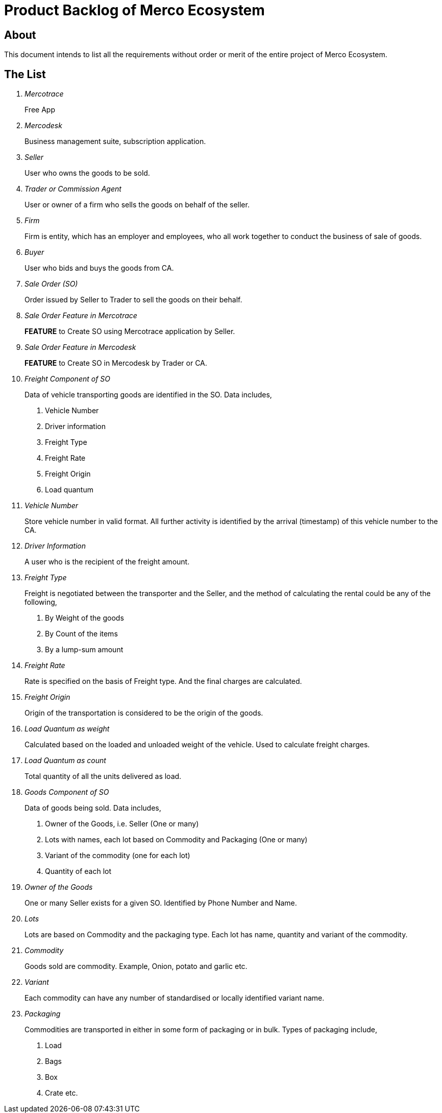 = Product Backlog of Merco Ecosystem

== About
This document intends to list all the requirements without order or merit of the entire project of Merco Ecosystem.


== The List









[qanda]

Mercotrace::
Free App

Mercodesk:: Business management suite, subscription application.

Seller:: User who owns the goods to be sold.

Trader or Commission Agent:: User or owner of a firm who sells the goods on behalf of the seller.

Firm:: Firm is entity, which has an employer and employees, who all work together to conduct the business of sale of goods.

Buyer:: User who bids and buys the goods from CA.

Sale Order (SO):: Order issued by Seller to Trader to sell the goods on their behalf.

Sale Order Feature in Mercotrace:: *FEATURE*  to Create SO using Mercotrace application by Seller.

Sale Order Feature in Mercodesk:: *FEATURE*  to Create SO in Mercodesk by Trader or CA.

Freight Component of SO:: Data of vehicle transporting goods are identified in the SO. Data includes,
. Vehicle Number
. Driver information
. Freight Type
. Freight Rate
. Freight Origin
. Load quantum

Vehicle Number:: Store vehicle number in valid format. All further activity is identified by the arrival (timestamp) of this vehicle number to the CA.

Driver Information:: A user who is the recipient of the freight amount.

Freight Type:: Freight is negotiated between the transporter and the Seller, and the method of calculating the rental could be any of the following,
. By Weight of the goods
. By Count of the items
. By a lump-sum amount

Freight Rate:: Rate is specified on the basis of Freight type. And the final charges are calculated.

Freight Origin:: Origin of the transportation is considered to be the origin of the goods.

Load Quantum as weight:: Calculated based on the loaded and unloaded weight of the vehicle. Used to calculate freight charges.

Load Quantum as count:: Total quantity of all the units delivered as load.

Goods Component of SO:: Data of goods being sold. Data includes,
. Owner of the Goods, i.e. Seller (One or many)
. Lots with names, each lot based on Commodity and Packaging (One or many)
. Variant of the commodity (one for each lot)
. Quantity of each lot

Owner of the Goods:: One or many Seller exists for a given SO. Identified by Phone Number and Name.

Lots:: Lots are based on Commodity and the packaging type. Each lot has name, quantity and variant of the commodity.

Commodity:: Goods sold are commodity. Example, Onion, potato and garlic etc.

Variant:: Each commodity can have any number of standardised or locally identified  variant name.

Packaging:: Commodities are transported in either in some form of packaging or in bulk. Types of packaging include,
. Load
. Bags
. Box
. Crate etc.



